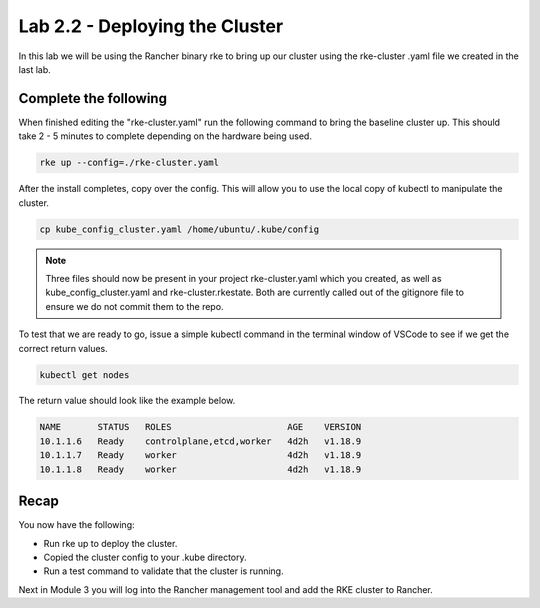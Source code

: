 Lab 2.2 - Deploying the Cluster
===============================

In this lab we will be using the Rancher binary rke to bring up our cluster using the rke-cluster .yaml file we created in the last lab.

Complete the following
----------------------

When finished editing the "rke-cluster.yaml" run the following command
to bring the baseline cluster up. This should take 2 - 5 minutes to
complete depending on the hardware being used.

.. code-block:: bash

   rke up --config=./rke-cluster.yaml

After the install completes, copy over the config. This will allow you to
use the local copy of kubectl to manipulate the cluster.

.. code-block:: bash

   cp kube_config_cluster.yaml /home/ubuntu/.kube/config

.. note::

    Three files should now be present in your project rke-cluster.yaml which you created, as well as kube_config_cluster.yaml and rke-cluster.rkestate.  Both are currently called out of the gitignore file to ensure we do not commit them to the repo.

To test that we are ready to go, issue a simple kubectl command in the terminal window of VSCode to see if we get the correct return values.

.. code-block:: bash

    kubectl get nodes

The return value should look like the example below.

.. code-block:: bash

    NAME       STATUS   ROLES                      AGE    VERSION
    10.1.1.6   Ready    controlplane,etcd,worker   4d2h   v1.18.9
    10.1.1.7   Ready    worker                     4d2h   v1.18.9
    10.1.1.8   Ready    worker                     4d2h   v1.18.9

Recap
-----
You now have the following:

- Run rke up to deploy the cluster.
- Copied the cluster config to your .kube directory.
- Run a test command to validate that the cluster is running.

Next in Module 3 you will log into the Rancher management tool and add the RKE cluster to Rancher.
